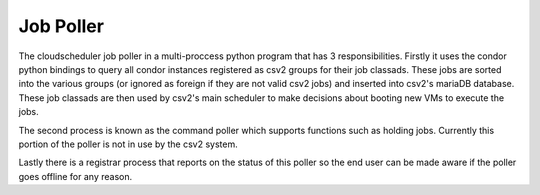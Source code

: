 Job Poller
==============

The cloudscheduler job poller in a multi-proccess python program that has 3 responsibilities. Firstly it uses the condor python bindings to query all condor instances registered as csv2 groups for their job classads. These jobs are sorted into the various groups (or ignored as foreign if they are not valid csv2 jobs) and inserted into csv2's mariaDB database. These job classads are then used by csv2's main scheduler to make decisions about booting new VMs to execute the jobs.

The second process is known as the command poller which supports functions such as holding jobs. Currently this portion of the poller is not in use by the csv2 system.

Lastly there is a registrar process that reports on the status of this poller so the end user can be made aware if the poller goes offline for any reason.

